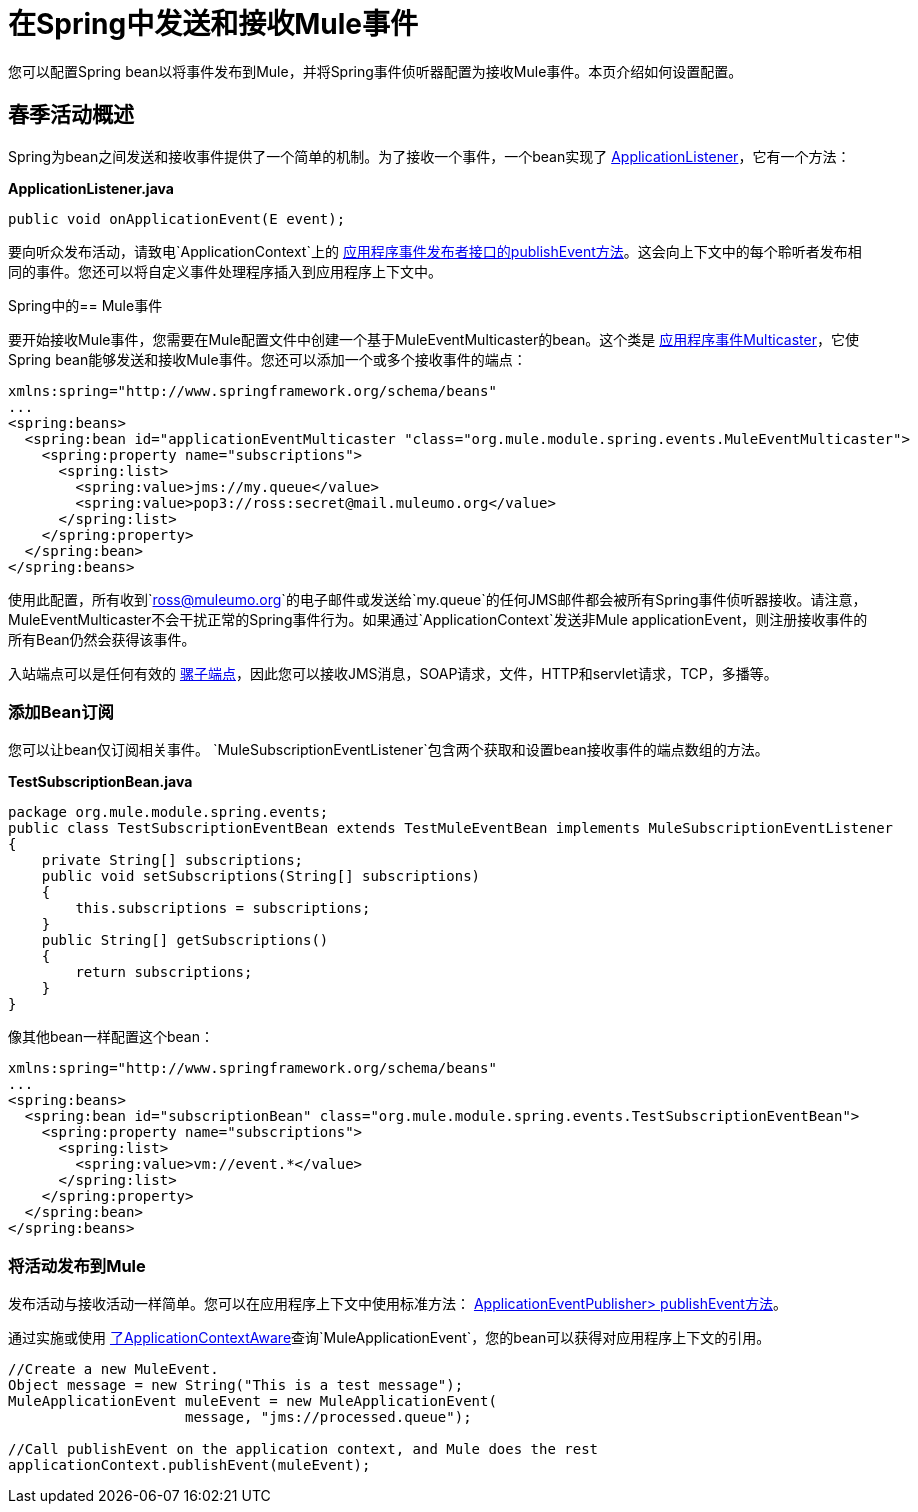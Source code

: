 = 在Spring中发送和接收Mule事件
:keywords: anypoint studio, spring, mule events

您可以配置Spring bean以将事件发布到Mule，并将Spring事件侦听器配置为接收Mule事件。本页介绍如何设置配置。

== 春季活动概述

Spring为bean之间发送和接收事件提供了一个简单的机制。为了接收一个事件，一个bean实现了 link:https://docs.spring.io/spring/docs/4.1.6.RELEASE/javadoc-api/org/springframework/context/ApplicationListener.html[ApplicationListener]，它有一个方法：

*ApplicationListener.java*

[source, java]
----
public void onApplicationEvent(E event);
----

要向听众发布活动，请致电`ApplicationContext`上的 link:https://docs.spring.io/spring/docs/4.1.6.RELEASE/javadoc-api/org/springframework/context/ApplicationEventPublisher.html#publishEvent-org.springframework.context.ApplicationEvent-[应用程序事件发布者接口的publishEvent方法]。这会向上下文中的每个聆听者发布相同的事件。您还可以将自定义事件处理程序插入到应用程序上下文中。

Spring中的==  Mule事件

要开始接收Mule事件，您需要在Mule配置文件中创建一个基于MuleEventMulticaster的bean。这个类是 link:https://docs.spring.io/spring/docs/4.1.6.RELEASE/javadoc-api/org/springframework/context/event/ApplicationEventMulticaster.html[应用程序事件Multicaster]，它使Spring bean能够发送和接收Mule事件。您还可以添加一个或多个接收事件的端点：

[source, xml, linenums]
----
xmlns:spring="http://www.springframework.org/schema/beans"
...
<spring:beans>
  <spring:bean id="applicationEventMulticaster "class="org.mule.module.spring.events.MuleEventMulticaster">
    <spring:property name="subscriptions">
      <spring:list>
        <spring:value>jms://my.queue</value>
        <spring:value>pop3://ross:secret@mail.muleumo.org</value>
      </spring:list>
    </spring:property>
  </spring:bean>
</spring:beans>
----

使用此配置，所有收到`ross@muleumo.org`的电子邮件或发送给`my.queue`的任何JMS邮件都会被所有Spring事件侦听器接收。请注意，MuleEventMulticaster不会干扰正常的Spring事件行为。如果通过`ApplicationContext`发送非Mule applicationEvent，则注册接收事件的所有Bean仍然会获得该事件。

入站端点可以是任何有效的 link:/mule-user-guide/v/3.7/endpoint-configuration-reference[骡子端点]，因此您可以接收JMS消息，SOAP请求，文件，HTTP和servlet请求，TCP，多播等。

=== 添加Bean订阅

您可以让bean仅订阅相关事件。 `MuleSubscriptionEventListener`包含两个获取和设置bean接收事件的端点数组的方法。

*TestSubscriptionBean.java*
[source, java, linenums]
----
package org.mule.module.spring.events;
public class TestSubscriptionEventBean extends TestMuleEventBean implements MuleSubscriptionEventListener
{
    private String[] subscriptions;
    public void setSubscriptions(String[] subscriptions)
    {
        this.subscriptions = subscriptions;
    }
    public String[] getSubscriptions()
    {
        return subscriptions;
    }
}
----


像其他bean一样配置这个bean：

[source, xml, linenums]
----
xmlns:spring="http://www.springframework.org/schema/beans"
...
<spring:beans>
  <spring:bean id="subscriptionBean" class="org.mule.module.spring.events.TestSubscriptionEventBean">
    <spring:property name="subscriptions">
      <spring:list>
        <spring:value>vm://event.*</value>
      </spring:list>
    </spring:property>
  </spring:bean>
</spring:beans>
----

=== 将活动发布到Mule

发布活动与接收活动一样简单。您可以在应用程序上下文中使用标准方法： link:https://docs.spring.io/spring/docs/4.1.6.RELEASE/javadoc-api/org/springframework/context/ApplicationEventPublisher.html#publishEvent-org.springframework.context.ApplicationEvent-[ApplicationEventPublisher> publishEvent方法]。

通过实施或使用 link:https://docs.spring.io/spring/docs/4.1.6.RELEASE/javadoc-api/org/springframework/context/support/AbstractApplicationContext.html[了ApplicationContextAware]查询`MuleApplicationEvent`，您的bean可以获得对应用程序上下文的引用。


[source, java, linenums]
----
//Create a new MuleEvent.
Object message = new String("This is a test message");
MuleApplicationEvent muleEvent = new MuleApplicationEvent(
                     message, "jms://processed.queue");
 
//Call publishEvent on the application context, and Mule does the rest
applicationContext.publishEvent(muleEvent);
----

